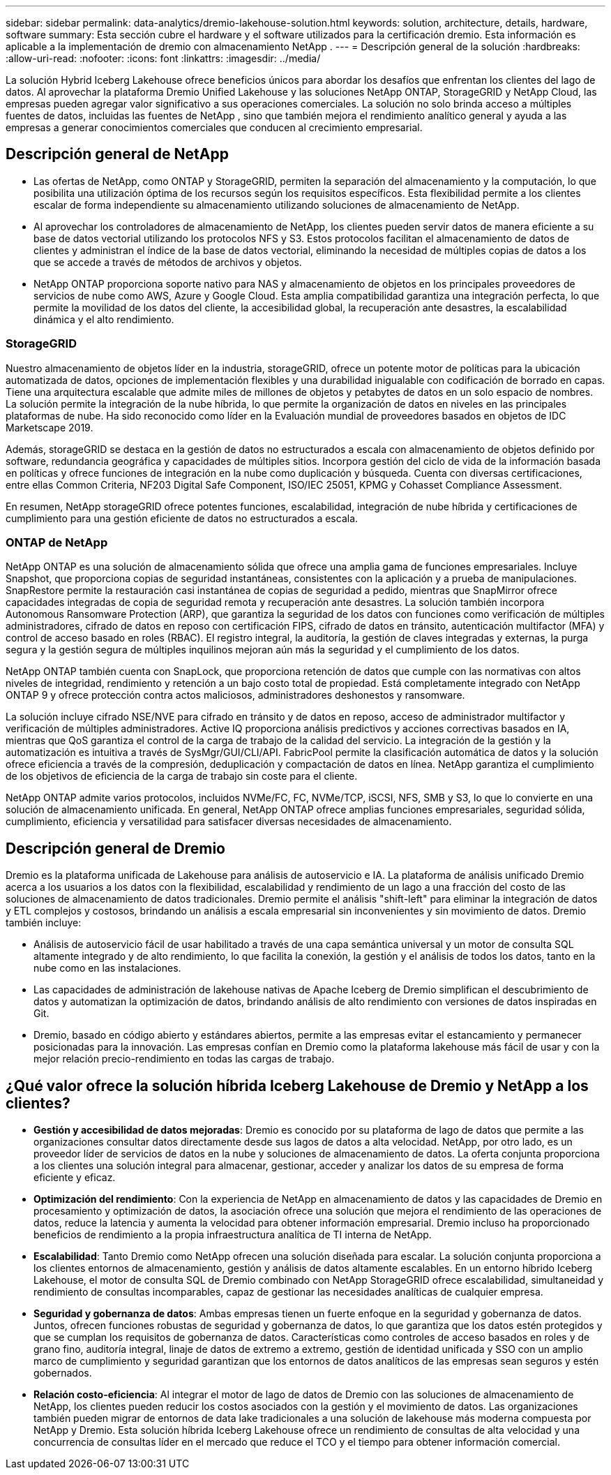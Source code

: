 ---
sidebar: sidebar 
permalink: data-analytics/dremio-lakehouse-solution.html 
keywords: solution, architecture, details, hardware, software 
summary: Esta sección cubre el hardware y el software utilizados para la certificación dremio.  Esta información es aplicable a la implementación de dremio con almacenamiento NetApp . 
---
= Descripción general de la solución
:hardbreaks:
:allow-uri-read: 
:nofooter: 
:icons: font
:linkattrs: 
:imagesdir: ../media/


[role="lead"]
La solución Hybrid Iceberg Lakehouse ofrece beneficios únicos para abordar los desafíos que enfrentan los clientes del lago de datos.  Al aprovechar la plataforma Dremio Unified Lakehouse y las soluciones NetApp ONTAP, StorageGRID y NetApp Cloud, las empresas pueden agregar valor significativo a sus operaciones comerciales.  La solución no solo brinda acceso a múltiples fuentes de datos, incluidas las fuentes de NetApp , sino que también mejora el rendimiento analítico general y ayuda a las empresas a generar conocimientos comerciales que conducen al crecimiento empresarial.



== Descripción general de NetApp

* Las ofertas de NetApp, como ONTAP y StorageGRID, permiten la separación del almacenamiento y la computación, lo que posibilita una utilización óptima de los recursos según los requisitos específicos.  Esta flexibilidad permite a los clientes escalar de forma independiente su almacenamiento utilizando soluciones de almacenamiento de NetApp.
* Al aprovechar los controladores de almacenamiento de NetApp, los clientes pueden servir datos de manera eficiente a su base de datos vectorial utilizando los protocolos NFS y S3.  Estos protocolos facilitan el almacenamiento de datos de clientes y administran el índice de la base de datos vectorial, eliminando la necesidad de múltiples copias de datos a los que se accede a través de métodos de archivos y objetos.
* NetApp ONTAP proporciona soporte nativo para NAS y almacenamiento de objetos en los principales proveedores de servicios de nube como AWS, Azure y Google Cloud.  Esta amplia compatibilidad garantiza una integración perfecta, lo que permite la movilidad de los datos del cliente, la accesibilidad global, la recuperación ante desastres, la escalabilidad dinámica y el alto rendimiento.




=== StorageGRID

Nuestro almacenamiento de objetos líder en la industria, storageGRID, ofrece un potente motor de políticas para la ubicación automatizada de datos, opciones de implementación flexibles y una durabilidad inigualable con codificación de borrado en capas.  Tiene una arquitectura escalable que admite miles de millones de objetos y petabytes de datos en un solo espacio de nombres.  La solución permite la integración de la nube híbrida, lo que permite la organización de datos en niveles en las principales plataformas de nube.  Ha sido reconocido como líder en la Evaluación mundial de proveedores basados en objetos de IDC Marketscape 2019.

Además, storageGRID se destaca en la gestión de datos no estructurados a escala con almacenamiento de objetos definido por software, redundancia geográfica y capacidades de múltiples sitios.  Incorpora gestión del ciclo de vida de la información basada en políticas y ofrece funciones de integración en la nube como duplicación y búsqueda.  Cuenta con diversas certificaciones, entre ellas Common Criteria, NF203 Digital Safe Component, ISO/IEC 25051, KPMG y Cohasset Compliance Assessment.

En resumen, NetApp storageGRID ofrece potentes funciones, escalabilidad, integración de nube híbrida y certificaciones de cumplimiento para una gestión eficiente de datos no estructurados a escala.



=== ONTAP de NetApp

NetApp ONTAP es una solución de almacenamiento sólida que ofrece una amplia gama de funciones empresariales.  Incluye Snapshot, que proporciona copias de seguridad instantáneas, consistentes con la aplicación y a prueba de manipulaciones.  SnapRestore permite la restauración casi instantánea de copias de seguridad a pedido, mientras que SnapMirror ofrece capacidades integradas de copia de seguridad remota y recuperación ante desastres.  La solución también incorpora Autonomous Ransomware Protection (ARP), que garantiza la seguridad de los datos con funciones como verificación de múltiples administradores, cifrado de datos en reposo con certificación FIPS, cifrado de datos en tránsito, autenticación multifactor (MFA) y control de acceso basado en roles (RBAC).  El registro integral, la auditoría, la gestión de claves integradas y externas, la purga segura y la gestión segura de múltiples inquilinos mejoran aún más la seguridad y el cumplimiento de los datos.

NetApp ONTAP también cuenta con SnapLock, que proporciona retención de datos que cumple con las normativas con altos niveles de integridad, rendimiento y retención a un bajo costo total de propiedad.  Está completamente integrado con NetApp ONTAP 9 y ofrece protección contra actos maliciosos, administradores deshonestos y ransomware.

La solución incluye cifrado NSE/NVE para cifrado en tránsito y de datos en reposo, acceso de administrador multifactor y verificación de múltiples administradores.  Active IQ proporciona análisis predictivos y acciones correctivas basados en IA, mientras que QoS garantiza el control de la carga de trabajo de la calidad del servicio.  La integración de la gestión y la automatización es intuitiva a través de SysMgr/GUI/CLI/API.  FabricPool permite la clasificación automática de datos y la solución ofrece eficiencia a través de la compresión, deduplicación y compactación de datos en línea.  NetApp garantiza el cumplimiento de los objetivos de eficiencia de la carga de trabajo sin coste para el cliente.

NetApp ONTAP admite varios protocolos, incluidos NVMe/FC, FC, NVMe/TCP, iSCSI, NFS, SMB y S3, lo que lo convierte en una solución de almacenamiento unificada.  En general, NetApp ONTAP ofrece amplias funciones empresariales, seguridad sólida, cumplimiento, eficiencia y versatilidad para satisfacer diversas necesidades de almacenamiento.



== Descripción general de Dremio

Dremio es la plataforma unificada de Lakehouse para análisis de autoservicio e IA.  La plataforma de análisis unificado Dremio acerca a los usuarios a los datos con la flexibilidad, escalabilidad y rendimiento de un lago a una fracción del costo de las soluciones de almacenamiento de datos tradicionales.  Dremio permite el análisis "shift-left" para eliminar la integración de datos y ETL complejos y costosos, brindando un análisis a escala empresarial sin inconvenientes y sin movimiento de datos.  Dremio también incluye:

* Análisis de autoservicio fácil de usar habilitado a través de una capa semántica universal y un motor de consulta SQL altamente integrado y de alto rendimiento, lo que facilita la conexión, la gestión y el análisis de todos los datos, tanto en la nube como en las instalaciones.
* Las capacidades de administración de lakehouse nativas de Apache Iceberg de Dremio simplifican el descubrimiento de datos y automatizan la optimización de datos, brindando análisis de alto rendimiento con versiones de datos inspiradas en Git.
* Dremio, basado en código abierto y estándares abiertos, permite a las empresas evitar el estancamiento y permanecer posicionadas para la innovación.  Las empresas confían en Dremio como la plataforma lakehouse más fácil de usar y con la mejor relación precio-rendimiento en todas las cargas de trabajo.




== ¿Qué valor ofrece la solución híbrida Iceberg Lakehouse de Dremio y NetApp a los clientes?

* *Gestión y accesibilidad de datos mejoradas*: Dremio es conocido por su plataforma de lago de datos que permite a las organizaciones consultar datos directamente desde sus lagos de datos a alta velocidad.  NetApp, por otro lado, es un proveedor líder de servicios de datos en la nube y soluciones de almacenamiento de datos.  La oferta conjunta proporciona a los clientes una solución integral para almacenar, gestionar, acceder y analizar los datos de su empresa de forma eficiente y eficaz.
* *Optimización del rendimiento*: Con la experiencia de NetApp en almacenamiento de datos y las capacidades de Dremio en procesamiento y optimización de datos, la asociación ofrece una solución que mejora el rendimiento de las operaciones de datos, reduce la latencia y aumenta la velocidad para obtener información empresarial.  Dremio incluso ha proporcionado beneficios de rendimiento a la propia infraestructura analítica de TI interna de NetApp.
* *Escalabilidad*: Tanto Dremio como NetApp ofrecen una solución diseñada para escalar.  La solución conjunta proporciona a los clientes entornos de almacenamiento, gestión y análisis de datos altamente escalables.  En un entorno híbrido Iceberg Lakehouse, el motor de consulta SQL de Dremio combinado con NetApp StorageGRID ofrece escalabilidad, simultaneidad y rendimiento de consultas incomparables, capaz de gestionar las necesidades analíticas de cualquier empresa.
* *Seguridad y gobernanza de datos*: Ambas empresas tienen un fuerte enfoque en la seguridad y gobernanza de datos.  Juntos, ofrecen funciones robustas de seguridad y gobernanza de datos, lo que garantiza que los datos estén protegidos y que se cumplan los requisitos de gobernanza de datos.  Características como controles de acceso basados en roles y de grano fino, auditoría integral, linaje de datos de extremo a extremo, gestión de identidad unificada y SSO con un amplio marco de cumplimiento y seguridad garantizan que los entornos de datos analíticos de las empresas sean seguros y estén gobernados.
* *Relación costo-eficiencia*: Al integrar el motor de lago de datos de Dremio con las soluciones de almacenamiento de NetApp, los clientes pueden reducir los costos asociados con la gestión y el movimiento de datos.  Las organizaciones también pueden migrar de entornos de data lake tradicionales a una solución de lakehouse más moderna compuesta por NetApp y Dremio.  Esta solución híbrida Iceberg Lakehouse ofrece un rendimiento de consultas de alta velocidad y una concurrencia de consultas líder en el mercado que reduce el TCO y el tiempo para obtener información comercial.

